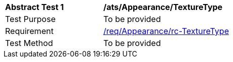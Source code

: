 [[ats_Appearance_TextureType]]
[width="90%",cols="2,6a"]
|===
^|*Abstract Test {counter:ats-id}* |*/ats/Appearance/TextureType* 
^|Test Purpose |To be provided
^|Requirement |<<req_Appearance_TextureType,/req/Appearance/rc-TextureType>>
^|Test Method |To be provided
|===
